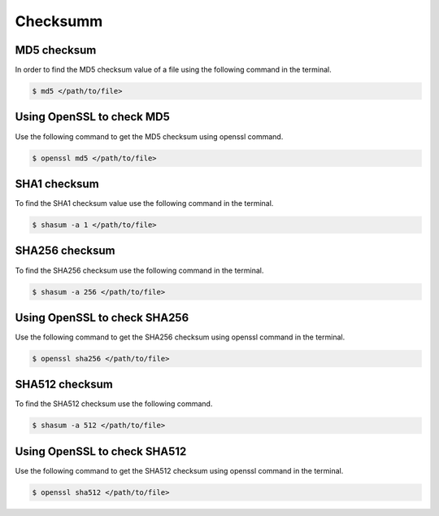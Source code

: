 .. index:: macos, mac, sha, md5

.. meta::
   :keywords: macos, mac, sha, md5, apple

.. _macos-checksumm:

Checksumm
=========

MD5 checksum
~~~~~~~~~~~~

In order to find the MD5 checksum value of a file using the following command in the terminal.

.. code-block:: none

   $ md5 </path/to/file>


Using OpenSSL to check MD5
~~~~~~~~~~~~~~~~~~~~~~~~~~

Use the following command to get the MD5 checksum using openssl command.

.. code-block:: none

   $ openssl md5 </path/to/file>


SHA1 checksum
~~~~~~~~~~~~~

To find the SHA1 checksum value use the following command in the terminal.

.. code-block:: none

   $ shasum -a 1 </path/to/file>


SHA256 checksum
~~~~~~~~~~~~~~~

To find the SHA256 checksum use the following command in the terminal.

.. code-block:: none

   $ shasum -a 256 </path/to/file>


Using OpenSSL to check SHA256
~~~~~~~~~~~~~~~~~~~~~~~~~~~~~

Use the following command to get the SHA256 checksum using openssl command in the terminal.

.. code-block:: none

   $ openssl sha256 </path/to/file>


SHA512 checksum
~~~~~~~~~~~~~~~

To find the SHA512 checksum use the following command.

.. code-block:: none

   $ shasum -a 512 </path/to/file>


Using OpenSSL to check SHA512
~~~~~~~~~~~~~~~~~~~~~~~~~~~~~

Use the following command to get the SHA512 checksum using openssl command in the terminal.

.. code-block:: none

   $ openssl sha512 </path/to/file>
